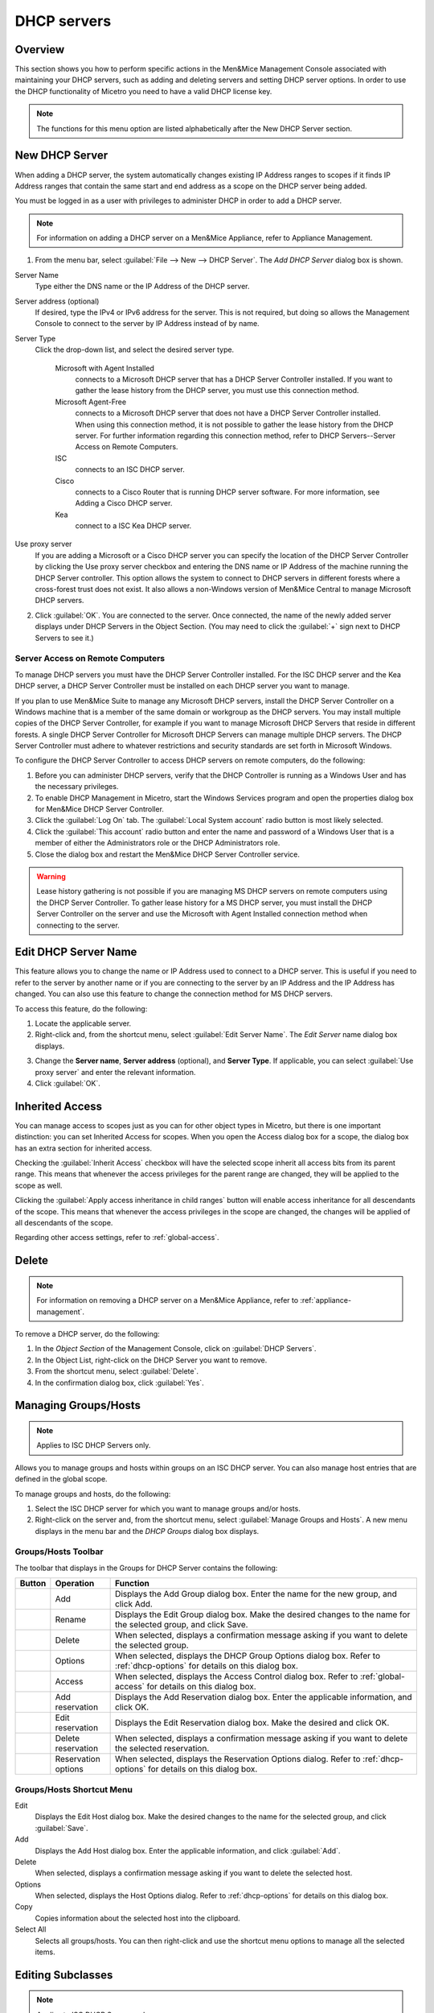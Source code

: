 .. _dhcp-servers:

.. |add-dhcp| image:: ../../images/console-dhcp-add-icon.png
.. |rename-dhcp| image:: ../../images/console-dhcp-rename-icon.png
.. |delete-dhcp| image:: ../../images/console-dhcp-delete-icon.png
.. |options-dhcp| image:: ../../images/console-dhcp-options-icon.png
.. |access-dhcp| image:: ../../images/console-dhcp-access-icon.png
.. |add-reservation-dhcp| image:: ../../images/console-dhcp-add-reservation-icon.png
.. |edit-reservation-dhcp| image:: ../../images/console-dhcp-edit-reservation-icon.png
.. |delete-reservation-dhcp| image:: ../../images/console-dhcp-delete-reservation-icon.png
.. |reservation-options-dhcp| image:: ../../images/console-dhcp-reservation-options-icon.png

DHCP servers
============

Overview
--------

This section shows you how to perform specific actions in the Men&Mice Management Console associated with maintaining your DHCP servers, such as adding and deleting servers and setting DHCP server options. In order to use the DHCP functionality of Micetro you need to have a valid DHCP license key.

.. note::
  The functions for this menu option are listed alphabetically after the New DHCP Server section.

New DHCP Server
---------------

When adding a DHCP server, the system automatically changes existing IP Address ranges to scopes if it finds IP Address ranges that contain the same start and end address as a scope on the DHCP server being added.

You must be logged in as a user with privileges to administer DHCP in order to add a DHCP server.

.. note::
  For information on adding a DHCP server on a Men&Mice Appliance, refer to Appliance Management.

1. From the menu bar, select :guilabel:`File --> New --> DHCP Server`. The *Add DHCP Server* dialog box is shown.

..

Server Name
  Type either the DNS name or the IP Address of the DHCP server.

Server address (optional)
  If desired, type the IPv4 or IPv6 address for the server. This is not required, but doing so allows the Management Console to connect to the server by IP Address instead of by name.

Server Type
  Click the drop-down list, and select the desired server type.

    Microsoft with Agent Installed
      connects to a Microsoft DHCP server that has a DHCP Server Controller installed. If you want to gather the lease history from the DHCP server, you must use this connection method.

    Microsoft Agent-Free
      connects to a Microsoft DHCP server that does not have a DHCP Server Controller installed. When using this connection method, it is not possible to gather the lease history from the DHCP server. For further information regarding this connection method, refer to DHCP Servers--Server Access on Remote Computers.

    ISC
      connects to an ISC DHCP server.

    Cisco
      connects to a Cisco Router that is running DHCP server software. For more information, see Adding a Cisco DHCP server.

    Kea
      connect to a ISC Kea DHCP server.

Use proxy server
  If you are adding a Microsoft or a Cisco DHCP server you can specify the location of the DHCP Server Controller by clicking the Use proxy server checkbox and entering the DNS name or IP Address of the machine running the DHCP Server controller. This option allows the system to connect to DHCP servers in different forests where a cross-forest trust does not exist. It also allows a non-Windows version of Men&Mice Central to manage Microsoft DHCP servers.

2. Click :guilabel:`OK`. You are connected to the server. Once connected, the name of the newly added server displays under DHCP Servers in the Object Section. (You may need to click the :guilabel:`+` sign next to DHCP Servers to see it.)

Server Access on Remote Computers
^^^^^^^^^^^^^^^^^^^^^^^^^^^^^^^^^

To manage DHCP servers you must have the DHCP Server Controller installed. For the ISC DHCP server and the Kea DHCP server, a DHCP Server Controller must be installed on each DHCP server you want to manage.

If you plan to use Men&Mice Suite to manage any Microsoft DHCP servers, install the DHCP Server Controller on a Windows machine that is a member of the same domain or workgroup as the DHCP servers. You may install multiple copies of the DHCP Server Controller, for example if you want to manage Microsoft DHCP Servers that reside in different forests. A single DHCP Server Controller for Microsoft DHCP Servers can manage multiple DHCP servers. The DHCP Server Controller must adhere to whatever restrictions and security standards are set forth in Microsoft Windows.

To configure the DHCP Server Controller to access DHCP servers on remote computers, do the following:

1. Before you can administer DHCP servers, verify that the DHCP Controller is running as a Windows User and has the necessary privileges.

2. To enable DHCP Management in Micetro, start the Windows Services program and open the properties dialog box for Men&Mice DHCP Server Controller.

3. Click the :guilabel:`Log On` tab. The :guilabel:`Local System account` radio button is most likely selected.

4. Click the :guilabel:`This account` radio button and enter the name and password of a Windows User that is a member of either the Administrators role or the DHCP Administrators role.

5. Close the dialog box and restart the Men&Mice DHCP Server Controller service.

.. warning::
  Lease history gathering is not possible if you are managing MS DHCP servers on remote computers using the DHCP Server Controller. To gather lease history for a MS DHCP server, you must install the DHCP Server Controller on the server and use the Microsoft with Agent Installed connection method when connecting to the server.

Edit DHCP Server Name
---------------------

This feature allows you to change the name or IP Address used to connect to a DHCP server. This is useful if you need to refer to the server by another name or if you are connecting to the server by an IP Address and the IP Address has changed. You can also use this feature to change the connection method for MS DHCP servers.

To access this feature, do the following:

1. Locate the applicable server.

2. Right-click and, from the shortcut menu, select :guilabel:`Edit Server Name`. The *Edit Server* name dialog box displays.

..

3. Change the **Server name**, **Server address** (optional), and **Server Type**. If applicable, you can select :guilabel:`Use proxy server` and enter the relevant information.

4. Click :guilabel:`OK`.

Inherited Access
----------------

You can manage access to scopes just as you can for other object types in Micetro, but there is one important distinction: you can set Inherited Access for scopes. When you open the Access dialog box for a scope, the dialog box has an extra section for inherited access.

Checking the :guilabel:`Inherit Access` checkbox will have the selected scope inherit all access bits from its parent range. This means that whenever the access privileges for the parent range are changed, they will be applied to the scope as well.

Clicking the :guilabel:`Apply access inheritance in child ranges` button will enable access inheritance for all descendants of the scope. This means that whenever the access privileges in the scope are changed, the changes will be applied of all descendants of the scope.

Regarding other access settings, refer to :ref:`global-access`.

Delete
------

.. note::
  For information on removing a DHCP server on a Men&Mice Appliance, refer to :ref:`appliance-management`.

To remove a DHCP server, do the following:

1. In the *Object Section* of the Management Console, click on :guilabel:`DHCP Servers`.

2. In the Object List, right-click on the DHCP Server you want to remove.

3. From the shortcut menu, select :guilabel:`Delete`.

4. In the confirmation dialog box, click :guilabel:`Yes`.

Managing Groups/Hosts
---------------------

.. note::
  Applies to ISC DHCP Servers only.

Allows you to manage groups and hosts within groups on an ISC DHCP server. You can also manage host entries that are defined in the global scope.

To manage groups and hosts, do the following:

1. Select the ISC DHCP server for which you want to manage groups and/or hosts.

2. Right-click on the server and, from the shortcut menu, select :guilabel:`Manage Groups and Hosts`. A new menu displays in the menu bar and the *DHCP Groups* dialog box displays.

.. image:: ../../images/console-dhcp-groups.png
  :width: 60%
  :align: center

Groups/Hosts Toolbar
^^^^^^^^^^^^^^^^^^^^

The toolbar that displays in the Groups for DHCP Server contains the following:

.. csv-table::
  :header: "Button", "Operation", "Function"
  :widths: 5, 15, 80

  |add-dhcp|, "Add", "Displays the Add Group dialog box. Enter the name for the new group, and click Add."
  |rename-dhcp| , "Rename", "Displays the Edit Group dialog box. Make the desired changes to the name for the selected group, and click Save."
  |delete-dhcp| , "Delete", "When selected, displays a confirmation message asking if you want to delete the selected group."
  |options-dhcp| , "Options", "When selected, displays the DHCP Group Options dialog box. Refer to :ref:`dhcp-options` for details on this dialog box."
  |access-dhcp| , "Access", "When selected, displays the Access Control dialog box. Refer to :ref:`global-access` for details on this dialog box."
  |add-reservation-dhcp| , "Add reservation", "Displays the Add Reservation dialog box. Enter the applicable information, and click OK."
  |edit-reservation-dhcp| , "Edit reservation", "Displays the Edit Reservation dialog box. Make the desired and click OK."
  |delete-reservation-dhcp| , "Delete reservation", "When selected, displays a confirmation message asking if you want to delete the selected reservation."
  |reservation-options-dhcp| , "Reservation options", "When selected, displays the Reservation Options dialog. Refer to :ref:`dhcp-options` for details on this dialog box."

Groups/Hosts Shortcut Menu
^^^^^^^^^^^^^^^^^^^^^^^^^^

Edit
  Displays the Edit Host dialog box. Make the desired changes to the name for the selected group, and click :guilabel:`Save`.

Add
  Displays the Add Host dialog box. Enter the applicable information, and click :guilabel:`Add`.

Delete
  When selected, displays a confirmation message asking if you want to delete the selected host.

Options
  When selected, displays the Host Options dialog. Refer to :ref:`dhcp-options` for details on this dialog box.

Copy
  Copies information about the selected host into the clipboard.

Select All
  Selects all groups/hosts. You can then right-click and use the shortcut menu options to manage all the selected items.

Editing Subclasses
------------------

.. note::
  Applies to ISC DHCP Servers only.

Allows you to edit subclasses on an ISC DHCP server.

.. note::
  You cannot manage DHCP classes – only subclasses of existing DHCP classes.

To edit subclasses, do the following:

1. Select the ISC DHCP server for which you want to edit subclasses.

2. Right-click on the server and, from the shortcut menu, select :guilabel:`Edit Subclasses`. The *DHCP class* dialog box displays.

3. Choose a class to edit and click the :guilabel:`Select` button. A new dialog box displays where you can enter the client identifiers or MAC addresses of the hosts that should belong to the selected class.

4. The dialog box contains a multi-line edit field where you can quickly add multiple entries. NOTE: When entering MAC addresses you **must** use a *colon* (,) as a separator. Each line in the dialog box should contain one entry. To delete an entry, simply remove the corresponding line in the dialog box.

5. Click :guilabel:`OK` to confirm your changes and close the dialog box.

.. _dhcp-options:

Options
-------

The ISC DHCP, Kea DHCP, Cisco and MS DHCP servers offer different types of options: the MS DHCP server allows the user to choose between different option types (Standard, Microsoft Options and Microsoft Windows 2000 options). This drop-down list is only displayed if there are non-standard options defined on the ISC DHCP server.

.. image:: ../../images/console-dhcp-server-options.png
  :width: 40%
  :align: center

You can set options for multiple servers by selecting all of the servers for which you want to set options. When setting options for multiple servers all of the servers must be of the same type.

1. In the *Object List*, right-click on the applicable DHCP Server and, from the shortcut menu, select :guilabel:`Options`. The *DHCP Server Options* window displays.

2. In the selection field in the upper left corner, click the drop-down list to select which options you want to display. Based upon your selection, the dialog box changes.

3. To :guilabel:`Show only options with non-default values`, click this checkbox. The Quick Filter field supports the following keywords: name, value, and option. For example, if you want to quickly find option 51, you could enter the following: option51.

4. To add a value to an option, locate the option item, and click the plus sign at the end of the field. A blank field displays into which you can enter the applicable information. If you enter multiple fields for an option, they are numbered consecutively (e.g., Time Server as two fields.)

5. If applicable, use the scroll bar along the right-hand side of the page to move up/down the option list.

6. When all selections/entries are made, click :guilabel:`OK` to save your changes.

Defining DHCP Server Options
----------------------------

You can define your own options on ISC and MS DHCP servers.

Defining Options on MS DHCP Servers
^^^^^^^^^^^^^^^^^^^^^^^^^^^^^^^^^^^

1. In the *Object List*, right-click on the applicable DHCP Server and, from the shortcut menu, select :guilabel:`Define Options`. The *DHCP Server Option definition* dialog box displays. The dialog box shows all options defined on the DHCP server.

2. Use the **Vendor class** drop-down list to select the vendor class for which you want to define options.

.. image:: ../../images/console-dhcp-server-options-microsoft.png
  :width: 40%
  :align: center

3. To add an option, click the :guilabel:`+` button at the end of the option list. Enter the ID, name and type of data to use for the option. The IP Address and Integer data types can be specified as arrays. To specify an array, click the :guilabel:`Array` checkbox.

4. To delete an option, click the :guilabel:`-` button next to the option you want to delete.

5. Click :guilabel:`OK` to save the option definition.

.. note::
  You can only add or delete option definitions. You cannot change the properties of an existing option definition.

Defining Options on ISC DHCP Servers
^^^^^^^^^^^^^^^^^^^^^^^^^^^^^^^^^^^^

1. In the Object List, right-click on the applicable DHCP Server and, from the shortcut menu, select :guilabel:`Define Options`. The *DHCP Server Option* definition dialog box displays. The dialog box shows all custom options defined on the DHCP server. The standard ISC DHCP options will reside in the Standard Vendor class. Other custom class that have been added will be available in the Vendor class drop down field.

..

2. To Add an option, click the :guilabel:`+` button at the end of the option list. Enter the ID, name and type of data to use for the option. The several data types can be specified as arrays and the Array checkbox is enabled when a supported data type is selected. To specify an array, click the Array checkbox.

3. To Delete an option, click the :guilabel:`-` button next to the option you want to delete.

4. To change the ID for an option, enter the new ID in the **ID** field.

.. note::
  You can only edit the ID property for existing options.

5. Click :guilabel:`OK` to save the option definition.

Properties
----------

1. From the Object list, expand the DHCP Servers list.

2. Right-click on the server for which you want to manage properties and, from the shortcut menu, select :guilabel:`Properties`. The *Properties* dialog box for the selected server displays. Refer to the applicable section based upon the server type: :ref:`ms-dhcp-properties`, :ref:`isc-dhcp-properties`, :ref:`kea-dhcp-properties` or :ref:`cisco-dhcp-properties`.

.. _ms-dhcp-properties:

MS Server Properties
^^^^^^^^^^^^^^^^^^^^

1. Complete the :guilabel:`General` tab using the guidelines below.

Conflict detection attempts
  Specifies the number of conflict detection attempts you want the DHCP server to make before it leases an address to a client.

Audit log file path
  Specifies the location of the DHCP server audit log files.

Database path
  Specifies the location of the DHCP server database.

Backup path
  Specifies the location for the database backup.

2. Click the :guilabel:`DNS` tab, and complete the fields according to the guidelines below:

Enable DNS dynamic updates according to the settings below.
  Specifies whether the DHCP server sends DNS dynamic record updates to the DNS server. Updates are sent to DNS servers configured in TCP/IP client properties for any active network connections at the DHCP server.

Dynamically update DNS A and PTR records.
  Specifies that the DHCP server update forward and reverse lookups are based on the type of request made by the client during the lease process.

Always dynamically update DNS A and PTR records.
  Specifies that the DHCP server update forward and reverse DNS lookups when a client acquires a lease, regardless of the type of request used to acquire it.

Discard A and PTR records when lease is deleted.
  Specifies whether the DHCP server discards forward DNS lookups for clients when a lease expires.

Dynamically update DNS A and PTR records for DHCP clients.
  Specifies whether the DHCP server sends dynamic updates to the DNS server for DHCP clients that do not support performing these updates. If selected, clients running earlier versions of Windows are updated by the DHCP server for both their host (A) and pointer (PTR) resource records.

3. When all selections/entries are made, click :guilabel:`OK`.

.. _isc-dhcp-properties:

ISC Server Properties
^^^^^^^^^^^^^^^^^^^^^

Authoritative
  Specifies whether the server is authoritative to determine if a DHCP request from a client is valid

DDNS Domain Name
  Specifies the DNS domain name to use to store the A record for a DHCP client.

DDNS Reverse Domain Name
  Specifies the DNS reverse domain name to use to store the PTR record for a DHCP client.

DDNS Update Style
  Specifies how the DHCP server does DNS updates. The available styles are:

  None
    Dynamic DNS updates are not performed

  Ad-hoc
    This update scheme is depreciated

  Interim
    This is the recommended scheme for dynamic DNS updates

DDNS Updates
  Specifies whether to perform DNS updates. This setting has no effect unless DNS updates are enabled globally with the DDNS Update Style setting.

DDNS TTL
  Specifies (in seconds) the TTL value to use when performing a DNS update.

Default Lease Time
  Specifies (in seconds) the default lease time to use for DHCP leases.

Log Facility
  Specifies which syslog facility to use when logging DHCP server messages. All possible facilities are listed; however, not all of these facilities are available on all system.

Max/Min Lease Time
  Specifies (in seconds) the maximum/minimum lease time to use for DHCP leases.

Get Lease Hostnames
  Specifies whether the DHCP server should perform a reverse DNS lookup for each address assigned to a client and send the result to the client in the hostname option.

One Lease per Client
  Specifies whether the DHCP server should free any existing leases held by a client when the client requests a new lease.

Ping Check
  Specifies whether the DHCP server should send an ICMP echo message to probe an IP Address before offering it to a DHCP client.

Ping Timeout
  Specifies for how many seconds the DHCP server should wait for an ICMP echo response when Ping Check is active.

Filename
  Specifies the name of the initial boot file to be used by a client.

Server Name
  Specifies the name of the server from which the client should load its boot file.

Next Server
  Specifies the host address of the server from which the initial boot file (that is specified by Filename) is to be loaded.


Advanced ISC DHCP Server Properties
"""""""""""""""""""""""""""""""""""

DHCP Administrators can access the ISC DHCP server configuration files directly to edit DHCP server properties that are not available in the GUI.

To access the advanced options, do the following:

1. Log in to Men&Mice as the DHCP administrator.

2. Select an ISC DHCP server, right-click and select :guilabel:`Properties` from the shortcut menu.

3. When the *Properties* dialog displays, click the :guilabel:`Advanced` button.

4. When the *Advanced Options* dialog box displays, you can edit the properties for the server in a text document. If the DHCP server contains multiple configuration files, each file displays in a separate tab.

.. image:: ../../images/console-dhcp-isc-advanced-options.png
  :width: 70%
  :align: center

5. Click :guilabel:`OK`. The contents of the files are verified for correctness. If an error is found during verification, an error message displays and the changes are not saved.

.. _kea-dhcp-poperties:

Kea DHCP Server Properties
^^^^^^^^^^^^^^^^^^^^^^^^^^

Interfaces
  Specifies the interfaces the server listens on. An asterix ``*`` specifies that the server should listen on all interfaces.

DHCP Socket Type
  Specifies the type of sockets used. Available options are raw and UDP.

Valid Lifetime
  Specifies the time after which a lease will expire if not renewed.

Renew Timer
  Specifies the time when a client will begin a renewal procedure.

Rebind Timer
  Specifies the time when a client will begin a rebind procedure.

Match Client ID
  Specifies if the server should ignore the client identifier during lease lookups and allocations for a particular subnet.

Echo Client ID
  Specifies if the server should send back client-id options when responding to clients.

LFC Interval
  Specifies the interval in seconds, at which the server  will perform a lease file cleanup (LFC)

Lease Database Type
  Specifies the lease database. Only the memfile option is supported.

Lease Database File
  A full path to the lease database file.

Persist Lease Database
  Specifies whether the new leases and updates to existing leases are written to the file.

Decline Probation Period
  Specifies a probation time that will be set on addresses that are in use by some unknown entity.

Next Server
  Specifies the server address to use when clients want to obtain configuration from a TFTP server.

Control Socket

  Control Socket Name.
    The path to the UNIX socket.

Loggers.
  Click :guilabel:`Add` to add a new logger.

.. _cisco-dhcp-properties:

Cisco Server Properties
^^^^^^^^^^^^^^^^^^^^^^^

Hostname
  Specifies the name of the Cisco router. Refer to Cisco IOS IP Addressing Command Reference document for more information.

Domain Name
  Specifies the default domain name that the Cisco IOS software uses to complete unqualified host names. Refer to *Cisco IOS IP Addressing Command Reference document* for more information.

Name Server
  Specifies the address of a name server to use for name and address resolution. Refer to *Cisco IOS IP Addressing Command Reference document* for more information.

Reconcile Scopes
----------------

.. note::
  Applies to MS DHCP Servers only.

Use this function to fix inconsistencies between information in the registry and the DHCP database.

1. In the Object List, select DHCP Servers and then select an MS DHCP server.

2. Right-click the server, and select :guilabel:`Reconcile Scopes`.

3. Choose the action to perform: **Verify** (only) or **Fix** (any inconsistencies).

4. Click :guilabel:`OK` to complete the action.

Reload Scope List
-----------------

Reloads the list of scopes to view additions and/or deletions made by another user.

Restart
-------

.. note::
  Applies to ISC DHCP and Kea DHCP Servers only.

This menu item is only displayed when a user with DHCP administration privileges is logged in. This command restarts the DHCP server.

Set User Name and Password
--------------------------

This menu item is only displayed when a user with DHCP administration privileges is logged in. This command updates the user name and password that should be used to access the Cisco DHCP server. Use this command if the user name or password on the Cisco DHCP server has changed.
